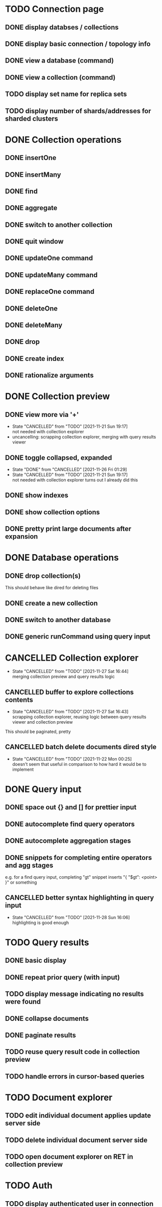 * TODO Connection page
** DONE display databses / collections
** DONE display basic connection / topology info
** DONE view a database (command)
   CLOSED: [2021-11-20 Sat 01:02]
** DONE view a collection (command)
   CLOSED: [2021-11-20 Sat 01:34]
** TODO display set name for replica sets
** TODO display number of shards/addresses for sharded clusters

* DONE Collection operations
** DONE insertOne
** DONE insertMany
** DONE find
** DONE aggregate
** DONE switch to another collection
** DONE quit window
** DONE updateOne command
   CLOSED: [2021-11-21 Sun 01:26]
** DONE updateMany command
   CLOSED: [2021-11-21 Sun 01:26]
** DONE replaceOne command
   CLOSED: [2021-11-21 Sun 16:58]
** DONE deleteOne
   CLOSED: [2021-11-21 Sun 17:07]
** DONE deleteMany
   CLOSED: [2021-11-21 Sun 17:07]
** DONE drop
   CLOSED: [2021-11-21 Sun 17:16]
** DONE create index
   CLOSED: [2021-11-21 Sun 18:52]
** DONE rationalize arguments
   CLOSED: [2021-11-21 Sun 18:56]
   
* DONE Collection preview
  CLOSED: [2021-11-27 Sat 21:17]
** DONE view more via '+'
   CLOSED: [2021-11-27 Sat 17:28]
   - State "CANCELLED"  from "TODO"       [2021-11-21 Sun 19:17] \\
     not needed with collection explorer
   - uncancelling: scrapping collection explorer, merging with query results viewer
** DONE toggle collapsed, expanded
   CLOSED: [2021-11-21 Sun 19:17]
   - State "DONE"       from "CANCELLED"  [2021-11-26 Fri 01:29]
   - State "CANCELLED"  from "TODO"       [2021-11-21 Sun 19:17] \\
     not needed with collection explorer
     turns out I already did this
** DONE show indexes
   CLOSED: [2021-11-21 Sun 18:52]
** DONE show collection options
   CLOSED: [2021-11-21 Sun 22:01]
** DONE pretty print large documents after expansion
   CLOSED: [2021-11-22 Mon 00:17]

* DONE Database operations
  CLOSED: [2021-11-21 Sun 20:50]
** DONE drop collection(s)
   CLOSED: [2021-11-21 Sun 20:45]
   This should behave like dired for deleting files
** DONE create a new collection
   CLOSED: [2021-11-21 Sun 20:45]
** DONE switch to another database
   CLOSED: [2021-11-21 Sun 20:46]
** DONE generic runCommand using query input

* CANCELLED Collection explorer
  CLOSED: [2021-11-27 Sat 16:44]
  - State "CANCELLED"  from "TODO"       [2021-11-27 Sat 16:44] \\
    merging collection preview and query results logic
** CANCELLED buffer to explore collections contents
   CLOSED: [2021-11-27 Sat 16:43]
   - State "CANCELLED"  from "TODO"       [2021-11-27 Sat 16:43] \\
     scrapping collection explorer, reusing logic between query results viewer and collection preview
   This should be paginated, pretty
** CANCELLED batch delete documents dired style
   CLOSED: [2021-11-22 Mon 00:25]

   - State "CANCELLED"  from "TODO"       [2021-11-22 Mon 00:25] \\
     doesn't seem that useful in comparison to how hard it would be to implement

* DONE Query input
  CLOSED: [2021-11-28 Sun 16:06]
** DONE space out {} and [] for prettier input
   CLOSED: [2021-11-21 Sun 20:47]
** DONE autocomplete find query operators
   CLOSED: [2021-11-27 Sat 22:59]
** DONE autocomplete aggregation stages
   CLOSED: [2021-11-27 Sat 22:59]
** DONE snippets for completing entire operators and agg stages
   CLOSED: [2021-11-28 Sun 15:40]
   e.g. for a find query input, completing "gt" snippet inserts "{ "$gt": <point> }" or something
** CANCELLED better syntax highlighting in query input
   CLOSED: [2021-11-28 Sun 16:06]

   - State "CANCELLED"  from "TODO"       [2021-11-28 Sun 16:06] \\
     highlighting is good enough

* TODO Query results
** DONE basic display
** DONE repeat prior query (with input)
   CLOSED: [2021-12-02 Thu 23:53]
** TODO display message indicating no results were found
** DONE collapse documents
   CLOSED: [2021-11-29 Mon 01:27]
** DONE paginate results
   CLOSED: [2021-11-29 Mon 01:27]
** TODO reuse query result code in collection preview
** TODO handle errors in cursor-based queries

* TODO Document explorer
** TODO edit individual document applies update server side
** TODO delete individual document server side
** TODO open document explorer on RET in collection preview

* TODO Auth
** TODO display authenticated user in connection window
** TODO use secure method of inputing username/password

* TODO misc
** TODO support multiple shell instances 
** TODO add background to header section
** TODO use database from connection string
** TODO delete index via "x" on hover in collection preview
** TODO rename collection
   This should behave like dired for renaming files
** DONE backwards navigation
   CLOSED: [2021-11-22 Mon 00:10]
** TODO pretty print collection options
** TODO delete document via "x" on hover
   - State "TODO"       from "CANCELLED"  [2021-11-27 Sat 16:43]
   - State "CANCELLED"  from "TODO"       [2021-11-21 Sun 19:19] \\
     not needed with collection explorer

* TODO clean up shell elisp API
** TODO delete pretty cursor shell api

* TODO Integrated shell
** TODO drop into mongo shell
** TODO autocomplete
** TODO syntax highlighting

* TODO RS config
** TODO open up rsconfig, make edits, submit
